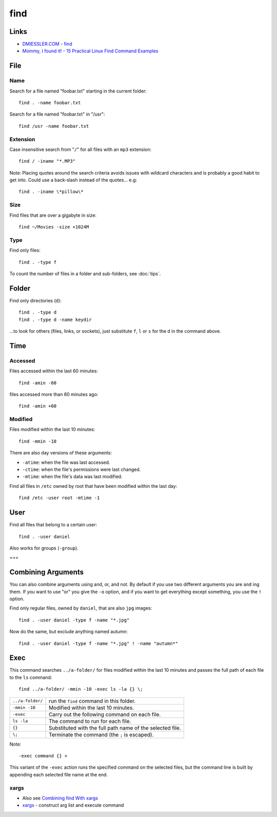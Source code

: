 find
****

Links
=====

- `DMIESSLER.COM - find`_
- `Mommy, I found it! - 15 Practical Linux Find Command Examples`_

File
====

Name
----

Search for a file named "foobar.txt" starting in the current folder::

  find . -name foobar.txt

Search for a file named "foobar.txt" in "/usr"::

  find /usr -name foobar.txt

Extension
---------

Case insensitive search from "``/``" for all files with an ``mp3`` extension::

  find / -iname "*.MP3"

Note: Placing quotes around the search criteria avoids issues with wildcard
characters and is probably a good habit to get into.  Could use a back-slash
instead of the quotes... e.g::

  find . -iname \*pillow\*

Size
----

Find files that are over a gigabyte in size::

  find ~/Movies -size +1024M

Type
----

Find only files::

  find . -type f

To count the number of files in a folder and sub-folders, see
:doc:`tips`.

Folder
======

Find only directories (``d``)::

  find . -type d
  find . -type d -name keydir

...to look for others (files, links, or sockets), just substitute ``f``, ``l``
or ``s`` for the ``d`` in the command above.

Time
====

Accessed
--------

Files accessed within the last 60 minutes::

  find -amin -60

files accessed more than 60 minutes ago::

  find -amin +60

Modified
--------

Files modified within the last 10 minutes::

  find -mmin -10

There are also day versions of these arguments:

- ``-atime``: when the file was last accessed.
- ``-ctime``: when the file's permissions were last changed.
- ``-mtime``: when the file's data was last modified.

Find all files in ``/etc`` owned by root that have been modified within the
last day::

  find /etc -user root -mtime -1

User
====

Find all files that belong to a certain user::

  find . -user daniel

Also works for groups (``-group``).

===

Combining Arguments
===================

You can also combine arguments using and, or, and not.  By default if you use
two different arguments you are ``and`` ing them.  If you want to use "or" you
give the ``-o`` option, and if you want to get everything except something,
you use the ``!`` option.

Find only regular files, owned by ``daniel``, that are also ``jpg`` images::

  find . -user daniel -type f -name "*.jpg"

Now do the same, but exclude anything named autumn::

  find . -user daniel -type f -name "*.jpg" ! -name "autumn*"

Exec
====

This command searches ``../a-folder/`` for files modified within the last 10
minutes and passes the full path of each file to the ``ls`` command::

  find ../a-folder/ -mmin -10 -exec ls -la {} \;

================  ===============================================================
``../a-folder/``  run the ``find`` command in this folder.
``-mmin -10``     Modified within the last 10 minutes.
``-exec``         Carry out the following command on each file.
``ls -la``        The command to run for each file.
``{}``            Substituted with the full path name of the selected file.
``\;``            Terminate the command (the ``;`` is escaped).
================  ===============================================================

Note::

  -exec command {} +

This variant of the ``-exec`` action runs the specified command on the
selected files, but the command line is built by appending each selected file
name at the end.

xargs
-----

- Also see `Combining find With xargs`_
- xargs_ - construct arg list and execute command


.. _`Combining find With xargs`: http://dmiessler.com/study/find/
.. _`DMIESSLER.COM - find`: http://dmiessler.com/study/find/
.. _`Mommy, I found it! - 15 Practical Linux Find Command Examples`: http://www.thegeekstuff.com/2009/03/15-practical-linux-find-command-examples/
.. _tips...: tips.html
.. _xargs: http://www.research.att.com/~gsf/man/man1/xargs.html
